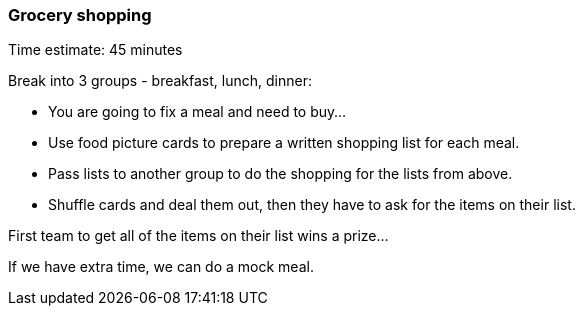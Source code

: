 === Grocery shopping

****************************************************************************
Time estimate: 45 minutes
****************************************************************************

Break into 3 groups - breakfast, lunch, dinner:

* You are going to fix a meal and need to buy...
* Use food picture cards to prepare a written shopping list for each meal.
* Pass lists to another group to do the shopping for the lists from above.
* Shuffle cards and deal them out, then they have to ask for the items on their list.

First team to get all of the items on their list wins a prize...

If we have extra time, we can do a mock meal.
